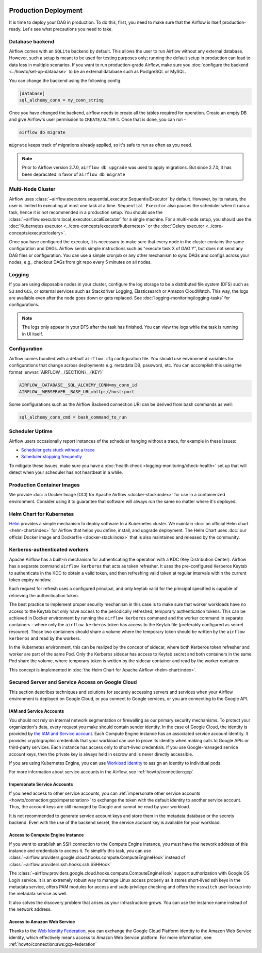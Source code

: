  .. Licensed to the Apache Software Foundation (ASF) under one
    or more contributor license agreements.  See the NOTICE file
    distributed with this work for additional information
    regarding copyright ownership.  The ASF licenses this file
    to you under the Apache License, Version 2.0 (the
    "License"); you may not use this file except in compliance
    with the License.  You may obtain a copy of the License at

 ..   http://www.apache.org/licenses/LICENSE-2.0

 .. Unless required by applicable law or agreed to in writing,
    software distributed under the License is distributed on an
    "AS IS" BASIS, WITHOUT WARRANTIES OR CONDITIONS OF ANY
    KIND, either express or implied.  See the License for the
    specific language governing permissions and limitations
    under the License.

Production Deployment
^^^^^^^^^^^^^^^^^^^^^

It is time to deploy your DAG in production. To do this, first, you need to make sure that the Airflow
is itself production-ready. Let's see what precautions you need to take.

Database backend
================

Airflow comes with an ``SQLite`` backend by default. This allows the user to run Airflow without any external
database. However, such a setup is meant to be used for testing purposes only; running the default setup
in production can lead to data loss in multiple scenarios. If you want to run production-grade Airflow,
make sure you :doc:`configure the backend <../howto/set-up-database>` to be an external database
such as PostgreSQL or MySQL.

You can change the backend using the following config

.. code-block:: ini

    [database]
    sql_alchemy_conn = my_conn_string

Once you have changed the backend, airflow needs to create all the tables required for operation.
Create an empty DB and give Airflow's user permission to ``CREATE/ALTER`` it.
Once that is done, you can run -

.. code-block:: bash

    airflow db migrate

``migrate`` keeps track of migrations already applied, so it's safe to run as often as you need.

.. note::

    Prior to Airflow version 2.7.0, ``airflow db upgrade`` was used to apply migrations.
    But since 2.7.0, it has been depracated in favor of ``airflow db migrate``


Multi-Node Cluster
==================

Airflow uses :class:`~airflow.executors.sequential_executor.SequentialExecutor` by default. However, by its
nature, the user is limited to executing at most one task at a time. ``Sequential Executor`` also pauses
the scheduler when it runs a task, hence it is not recommended in a production setup. You should use the
:class:`~airflow.executors.local_executor.LocalExecutor` for a single machine.
For a multi-node setup, you should use the :doc:`Kubernetes executor <../core-concepts/executor/kubernetes>` or
the :doc:`Celery executor <../core-concepts/executor/celery>`.


Once you have configured the executor, it is necessary to make sure that every node in the cluster contains
the same configuration and DAGs. Airflow sends simple instructions such as "execute task X of DAG Y", but
does not send any DAG files or configuration. You can use a simple cronjob or any other mechanism to sync
DAGs and configs across your nodes, e.g., checkout DAGs from git repo every 5 minutes on all nodes.


Logging
=======

If you are using disposable nodes in your cluster, configure the log storage to be a distributed file system
(DFS) such as ``S3`` and ``GCS``, or external services such as Stackdriver Logging, Elasticsearch or
Amazon CloudWatch. This way, the logs are available even after the node goes down or gets replaced.
See :doc:`logging-monitoring/logging-tasks` for configurations.

.. note::

    The logs only appear in your DFS after the task has finished. You can view the logs while the task is
    running in UI itself.


Configuration
=============

Airflow comes bundled with a default ``airflow.cfg`` configuration file.
You should use environment variables for configurations that change across deployments
e.g. metadata DB, password, etc. You can accomplish this using the format :envvar:`AIRFLOW__{SECTION}__{KEY}`

.. code-block:: bash

 AIRFLOW__DATABASE__SQL_ALCHEMY_CONN=my_conn_id
 AIRFLOW__WEBSERVER__BASE_URL=http://host:port

Some configurations such as the Airflow Backend connection URI can be derived from bash commands as well:

.. code-block:: ini

 sql_alchemy_conn_cmd = bash_command_to_run


Scheduler Uptime
================

Airflow users occasionally report instances of the scheduler hanging without a trace, for example in these issues:

* `Scheduler gets stuck without a trace <https://github.com/apache/airflow/issues/7935>`_
* `Scheduler stopping frequently <https://github.com/apache/airflow/issues/13243>`_

To mitigate these issues, make sure you have a :doc:`health check <logging-monitoring/check-health>` set up that will detect when your scheduler has not heartbeat in a while.

.. _docker_image:

Production Container Images
===========================

We provide :doc:`a Docker Image (OCI) for Apache Airflow <docker-stack:index>` for use in a containerized environment. Consider using it to guarantee that software will always run the same no matter where it's deployed.

Helm Chart for Kubernetes
=========================

`Helm <https://helm.sh/>`__ provides a simple mechanism to deploy software to a Kubernetes cluster. We maintain
:doc:`an official Helm chart <helm-chart:index>` for Airflow that helps you define, install, and upgrade deployment. The Helm Chart uses :doc:`our official Docker image and Dockerfile <docker-stack:index>` that is also maintained and released by the community.

.. _production-deployment:kerberos:

Kerberos-authenticated workers
==============================

Apache Airflow has a built-in mechanism for authenticating the operation with a KDC (Key Distribution Center).
Airflow has a separate command ``airflow kerberos`` that acts as token refresher. It uses the pre-configured
Kerberos Keytab to authenticate in the KDC to obtain a valid token, and then refreshing valid token
at regular intervals within the current token expiry window.

Each request for refresh uses a configured principal, and only keytab valid for the principal specified
is capable of retrieving the authentication token.

The best practice to implement proper security mechanism in this case is to make sure that worker
workloads have no access to the Keytab but only have access to the periodically refreshed, temporary
authentication tokens. This can be achieved in Docker environment by running the ``airflow kerberos``
command and the worker command in separate containers - where only the ``airflow kerberos`` token has
access to the Keytab file (preferably configured as secret resource). Those two containers should share
a volume where the temporary token should be written by the ``airflow kerberos`` and read by the workers.

In the Kubernetes environment, this can be realized by the concept of sidecar, where both Kerberos
token refresher and worker are part of the same Pod. Only the Kerberos sidecar has access to
Keytab secret and both containers in the same Pod share the volume, where temporary token is written by
the sidecar container and read by the worker container.

This concept is implemented in :doc:`the Helm Chart for Apache Airflow <helm-chart:index>`.


.. spelling:word-list::

   pypirc
   dockerignore


Secured Server and Service Access on Google Cloud
=================================================

This section describes techniques and solutions for securely accessing servers and services when your Airflow
environment is deployed on Google Cloud, or you connect to Google services, or you are connecting
to the Google API.

IAM and Service Accounts
------------------------

You should not rely on internal network segmentation or firewalling as our primary security mechanisms.
To protect your organization's data, every request you make should contain sender identity. In the case of
Google Cloud, the identity is provided by
`the IAM and Service account <https://cloud.google.com/iam/docs/service-accounts>`__. Each Compute Engine
instance has an associated service account identity. It provides cryptographic credentials that your workload
can use to prove its identity when making calls to Google APIs or third-party services. Each instance has
access only to short-lived credentials. If you use Google-managed service account keys, then the private
key is always held in escrow and is never directly accessible.

If you are using Kubernetes Engine, you can use
`Workload Identity <https://cloud.google.com/kubernetes-engine/docs/how-to/workload-identity>`__ to assign
an identity to individual pods.

For more information about service accounts in the Airflow, see :ref:`howto/connection:gcp`

Impersonate Service Accounts
----------------------------

If you need access to other service accounts, you can
:ref:`impersonate other service accounts <howto/connection:gcp:impersonation>` to exchange the token with
the default identity to another service account. Thus, the account keys are still managed by Google
and cannot be read by your workload.

It is not recommended to generate service account keys and store them in the metadata database or the
secrets backend. Even with the use of the backend secret, the service account key is available for
your workload.

Access to Compute Engine Instance
---------------------------------

If you want to establish an SSH connection to the Compute Engine instance, you must have the network address
of this instance and credentials to access it. To simplify this task, you can use
:class:`~airflow.providers.google.cloud.hooks.compute.ComputeEngineHook`
instead of :class:`~airflow.providers.ssh.hooks.ssh.SSHHook`

The :class:`~airflow.providers.google.cloud.hooks.compute.ComputeEngineHook` support authorization with
Google OS Login service. It is an extremely robust way to manage Linux access properly as it stores
short-lived ssh keys in the metadata service, offers PAM modules for access and sudo privilege checking
and offers the ``nsswitch`` user lookup into the metadata service as well.

It also solves the discovery problem that arises as your infrastructure grows. You can use the
instance name instead of the network address.

Access to Amazon Web Service
----------------------------

Thanks to the
`Web Identity Federation <https://docs.aws.amazon.com/IAM/latest/UserGuide/id_roles_providers_oidc.html>`__,
you can exchange the Google Cloud Platform identity to the Amazon Web Service identity,
which effectively means access to Amazon Web Service platform.
For more information, see: :ref:`howto/connection:aws:gcp-federation`

.. spelling:word-list::

    nsswitch
    cryptographic
    firewalling
    ComputeEngineHook
